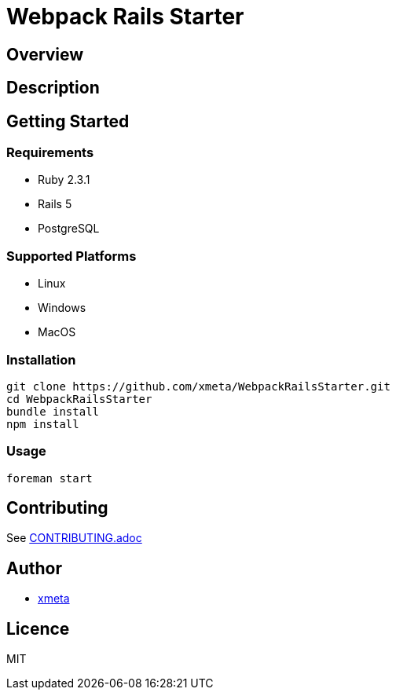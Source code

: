 = Webpack Rails Starter

== Overview
////
名前のすぐ下にこのツールの概要を一言で書く．
////

== Description
////
概要だけでは伝わらない場合にもう少し丁寧な説明を書く．
////

== Getting Started
=== Requirements
////
ツールやライブラリを使うのに依存がある場合は，その依存を書く．
////

* Ruby 2.3.1
* Rails 5
* PostgreSQL

=== Supported Platforms
* Linux
* Windows
* MacOS

=== Installation
// インストール方法を書く．
----
git clone https://github.com/xmeta/WebpackRailsStarter.git
cd WebpackRailsStarter
bundle install
npm install
----

=== Usage
----
foreman start
----

== Contributing
////
OSSとして公開する以上は，多くの人に参加してもらいたい．そのために，Contributionの方法を書いておくと良い．
////

See link:CONTRIBUTING.adoc[CONTRIBUTING.adoc]

== Author
// Creators/MAINTAINERS
* https://github.com/xmeta[xmeta]
////
== Thanks
// 謝辞
////

== Licence
// == COPYING
// LICENCEを明示する
MIT
